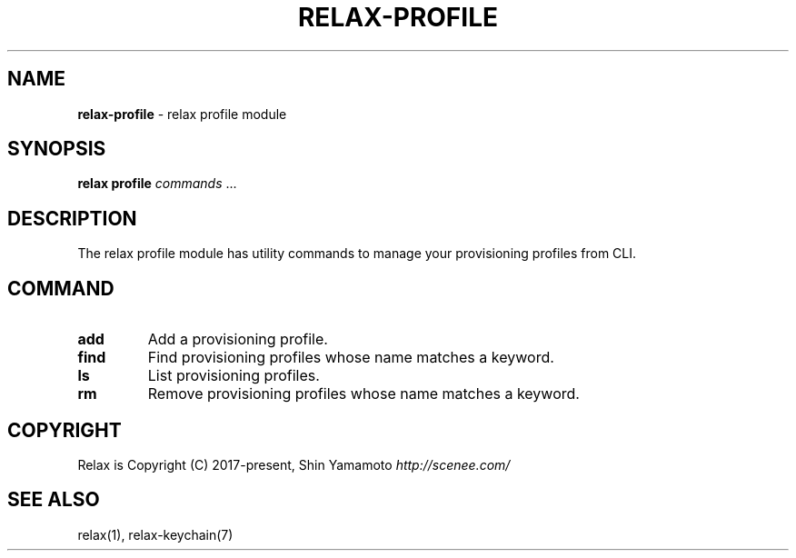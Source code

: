 .\" generated with Ronn/v0.7.3
.\" http://github.com/rtomayko/ronn/tree/0.7.3
.
.TH "RELAX\-PROFILE" "7" "May 2018" "" ""
.
.SH "NAME"
\fBrelax\-profile\fR \- relax profile module
.
.SH "SYNOPSIS"
\fBrelax profile\fR \fIcommands\fR \.\.\.
.
.SH "DESCRIPTION"
The relax profile module has utility commands to manage your provisioning profiles from CLI\.
.
.SH "COMMAND"
.
.TP
\fBadd\fR
Add a provisioning profile\.
.
.TP
\fBfind\fR
Find provisioning profiles whose name matches a keyword\.
.
.TP
\fBls\fR
List provisioning profiles\.
.
.TP
\fBrm\fR
Remove provisioning profiles whose name matches a keyword\.
.
.SH "COPYRIGHT"
Relax is Copyright (C) 2017\-present, Shin Yamamoto \fIhttp://scenee\.com/\fR
.
.SH "SEE ALSO"
relax(1), relax\-keychain(7)
